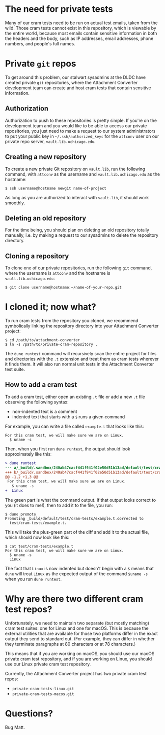 * The need for private tests

Many of our cram tests need to be run on actual test emails, taken
from the wild.  Those cram tests cannot exist in this repository,
which is viewable by the entire world, because most emails contain
sensitive information in both the headers and the body, such as IP
addresses, email addresses, phone numbers, and people's full names.

* Private =git= repos

To get around this problem, our stalwart sysadmins at the DLDC have
created private =git= repositories, where the Attachment Converter
development team can create and host cram tests that contain sensitive
information.

** Authorization

Authorization to push to these repositories is pretty simple.  If
you're on the development team and you would like to be able to access
our private repositories, you just need to make a request to our
system administrators to put your public key in
=~/.ssh/authorized_keys= for the =attconv= user on our private repo
server, =vault.lib.uchicago.edu=.

** Creating a new repository

To create a new private Git repository on =vault.lib=, run the
following command, with =attconv= as the username and
=vault.lib.uchicago.edu= as the hostname:

#+begin_example
  $ ssh username@hostname newgit name-of-project
#+end_example

As long as you are authorized to interact with =vault.lib=, it should
work smoothly.

** Deleting an old repository

For the time being, you should plan on deleting an old repository
totally manually, i.e. by making a request to our sysadmins to delete
the repository directory.

** Cloning a repository

To clone one of our private repositories, run the following =git=
command, where the username is =attconv= and the hostname is
=vault.lib.uchicago.edu=:

#+begin_example
  $ git clone username@hostname:~/name-of-your-repo.git
#+end_example

* I cloned it; now what?

To run cram tests from the repository you cloned, we recommend
symbolically linking the repository directory into your Attachment
Converter project:

#+begin_example
  $ cd /path/to/attachment-converter
  $ ln -s /path/to/private-cram-repository .
#+end_example

The =dune runtest= command will recursively scan the entire project
for files and directories with the =.t= extension and treat them as
cram tests wherever it finds them.  It will also run normal unit tests
in the Attachment Converter test suite.

** How to add a cram test

To add a cram test, either open an existing =.t= file or add a new
=.t= file observing the following syntax:

- non-indented text is a comment
- indented text that starts with a =$= runs a given command

For example, you can write a file called =example.t= that looks like
this:

#+begin_example
  For this cram test, we will make sure we are on Linux.
    $ uname -s
#+end_example

Then, when you first run =dune runtest=, the output should look
approximately like this:

#+begin_src diff
  > dune runtest
  --- a/_build/.sandbox/240ab47cacf441f941f02e50d51b13ad/default/test/cram-tests/example.t
  +++ b/_build/.sandbox/240ab47cacf441f941f02e50d51b13ad/default/test/cram-tests/example.t.corrected
  @@ -1,2 +1,3 @@
   For this cram test, we will make sure we are on Linux.
     $ uname -s
  +  Linux
#+end_src

The green part is what the command output.  If that output looks
correct to you (it does to me!), then to add it to the file, you run:

#+begin_example
  $ dune promote
  Promoting _build/default/test/cram-tests/example.t.corrected to
    test/cram-tests/example.t.
#+end_example

This will take the plus-green part of the diff and add it to the
actual file, which should now look like this:

#+begin_example
  $ cat test/cram-tests/example.t
  For this cram test, we will make sure we are on Linux.
    $ uname -s
    Linux
#+end_example

The fact that =Linux= is now indented but doesn't begin with a =$=
means that =dune= will treat =Linux= as the expected output of the
command =$uname -s= when you run =dune runtest=.

* Why are there two different cram test repos?

Unfortunately, we need to maintain two separate (but mostly matching)
cram test suites: one for Linux and one for macOS.  This is because
the external utilities that are available for those two platforms
differ in the exact output they send to standard out.  (For example,
they can differ in whether they terminate paragraphs at 80 characters
or at 78 characters.)  

This means that if you are working on macOS, you should use our macOS
private cram test repository, and if you are working on Linux, you
should use our Linux private cram test repository.

Currently, the Attachment Converter project has two private cram test
repos:

- =private-cram-tests-linux.git=
- =private-cram-tests-macos.git=

* Questions?

Bug Matt.
